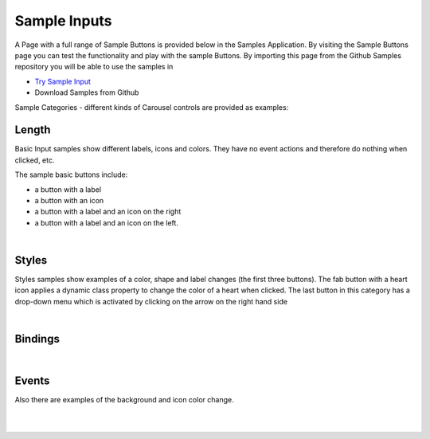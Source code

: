 Sample Inputs
=============

A Page with a full range of Sample Buttons is provided below in the Samples Application. By visiting the Sample Buttons
page you can test the functionality and play with the sample Buttons. By importing this page from the Github Samples
repository you will be able to use the samples in


* `Try Sample Input <http://50.22.58.40:3300/deploy/qa/Samples/web/1.0.1/index.html#/page.html?login=guest&name=SampleInput>`_
* Download Samples from Github

Sample Categories - different kinds of Carousel controls are provided as examples:

Length
------

Basic Input samples show different labels, icons and colors. They have no event actions and therefore do nothing when clicked, etc.

.. image:: ../../images/devguide/samples/sample-input-basics.png

The sample basic buttons include:

* a button with a label
* a button with an icon
* a button with a label and an icon on the right
* a button with a label and an icon on the left.

|



Styles
------

Styles samples show examples of a color, shape and label changes (the first three buttons). The fab button with a
heart icon applies a dynamic class property to change the color of a heart when clicked. The last button in this category
has a drop-down menu which is activated by clicking on the arrow on the right hand side

.. image:: ../../images/devguide/samples/sample-input-styles.png

|

Bindings
----------------

.. image:: ../../images/devguide/samples/sample-input-bindings.png

|


Events
------

Also there are examples of the background and icon color change.

.. image:: ../../images/devguide/samples/sample-input-events.png

|
|

